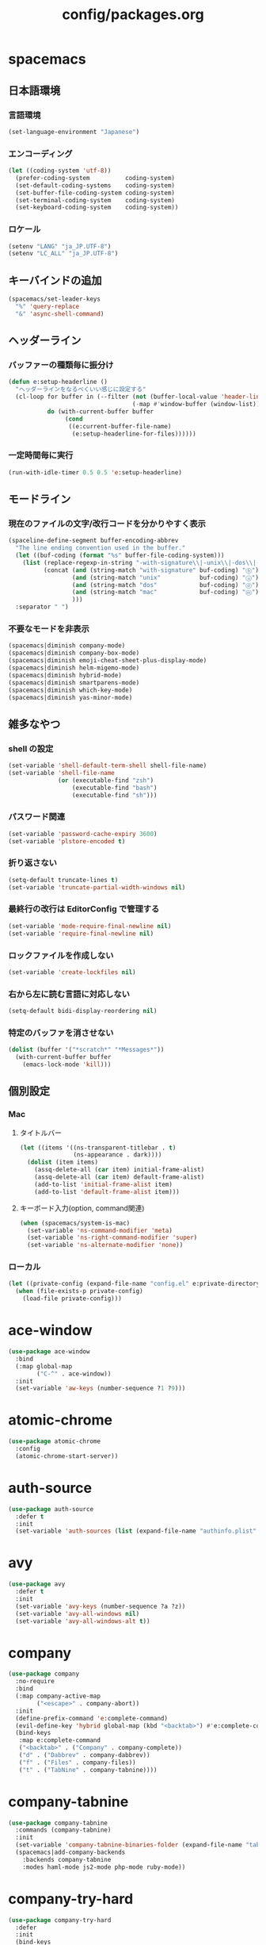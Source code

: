 #+TITLE: config/packages.org
#+STARTUP: overview

* spacemacs
** 日本語環境
*** 言語環境
    #+begin_src emacs-lisp
    (set-language-environment "Japanese")
    #+end_src
*** エンコーディング
    #+begin_src emacs-lisp
    (let ((coding-system 'utf-8))
      (prefer-coding-system          coding-system)
      (set-default-coding-systems    coding-system)
      (set-buffer-file-coding-system coding-system)
      (set-terminal-coding-system    coding-system)
      (set-keyboard-coding-system    coding-system))
    #+end_src
*** ロケール
    #+begin_src emacs-lisp
    (setenv "LANG" "ja_JP.UTF-8")
    (setenv "LC_ALL" "ja_JP.UTF-8")
    #+end_src
** キーバインドの追加
   #+begin_src emacs-lisp
   (spacemacs/set-leader-keys
     "%" 'query-replace
     "&" 'async-shell-command)
   #+end_src
** ヘッダーライン
*** バッファーの種類毎に振分け
    #+begin_src emacs-lisp
    (defun e:setup-headerline ()
      "ヘッダーラインをなるべくいい感じに設定する"
      (cl-loop for buffer in (--filter (not (buffer-local-value 'header-line-format it))
                                       (-map #'window-buffer (window-list)))
               do (with-current-buffer buffer
                    (cond
                     ((e:current-buffer-file-name)
                      (e:setup-headerline-for-files))))))
    #+end_src
*** 一定時間毎に実行
    #+begin_src emacs-lisp
    (run-with-idle-timer 0.5 0.5 'e:setup-headerline)
    #+end_src
** モードライン
*** 現在のファイルの文字/改行コードを分かりやすく表示
    #+begin_src emacs-lisp
    (spaceline-define-segment buffer-encoding-abbrev
      "The line ending convention used in the buffer."
      (let ((buf-coding (format "%s" buffer-file-coding-system)))
        (list (replace-regexp-in-string "-with-signature\\|-unix\\|-dos\\|-mac" "" buf-coding)
              (concat (and (string-match "with-signature" buf-coding) "ⓑ")
                      (and (string-match "unix"           buf-coding) "ⓤ")
                      (and (string-match "dos"            buf-coding) "ⓓ")
                      (and (string-match "mac"            buf-coding) "ⓜ")
                      )))
      :separator " ")
    #+end_src
*** 不要なモードを非表示
    #+begin_src emacs-lisp
    (spacemacs|diminish company-mode)
    (spacemacs|diminish company-box-mode)
    (spacemacs|diminish emoji-cheat-sheet-plus-display-mode)
    (spacemacs|diminish helm-migemo-mode)
    (spacemacs|diminish hybrid-mode)
    (spacemacs|diminish smartparens-mode)
    (spacemacs|diminish which-key-mode)
    (spacemacs|diminish yas-minor-mode)
    #+end_src
** 雑多なやつ
*** shell の設定
    #+begin_src emacs-lisp
    (set-variable 'shell-default-term-shell shell-file-name)
    (set-variable 'shell-file-name
                  (or (executable-find "zsh")
                      (executable-find "bash")
                      (executable-find "sh")))
    #+end_src
*** パスワード関連
    #+begin_src emacs-lisp
    (set-variable 'password-cache-expiry 3600)
    (set-variable 'plstore-encoded t)
    #+end_src
*** 折り返さない
    #+begin_src emacs-lisp
    (setq-default truncate-lines t)
    (set-variable 'truncate-partial-width-windows nil)
    #+end_src
*** 最終行の改行は EditorConfig で管理する
    #+begin_src emacs-lisp
    (set-variable 'mode-require-final-newline nil)
    (set-variable 'require-final-newline nil)
    #+end_src
*** ロックファイルを作成しない
    #+begin_src emacs-lisp
    (set-variable 'create-lockfiles nil)
    #+end_src
*** 右から左に読む言語に対応しない
    #+begin_src emacs-lisp
    (setq-default bidi-display-reordering nil)
    #+end_src
*** 特定のバッファを消させない
    #+begin_src emacs-lisp
    (dolist (buffer '("*scratch*" "*Messages*"))
      (with-current-buffer buffer
        (emacs-lock-mode 'kill)))
    #+end_src
** 個別設定
*** Mac
**** タイトルバー
     #+begin_src emacs-lisp
     (let ((items '((ns-transparent-titlebar . t)
                    (ns-appearance . dark))))
       (dolist (item items)
         (assq-delete-all (car item) initial-frame-alist)
         (assq-delete-all (car item) default-frame-alist)
         (add-to-list 'initial-frame-alist item)
         (add-to-list 'default-frame-alist item)))
     #+end_src
**** キーボード入力(option, command関連)
     #+begin_src emacs-lisp
     (when (spacemacs/system-is-mac)
       (set-variable 'ns-command-modifier 'meta)
       (set-variable 'ns-right-command-modifier 'super)
       (set-variable 'ns-alternate-modifier 'none))
     #+end_src
*** ローカル
    #+begin_src emacs-lisp
    (let ((private-config (expand-file-name "config.el" e:private-directory)))
      (when (file-exists-p private-config)
        (load-file private-config)))
    #+end_src
* ace-window
  #+begin_src emacs-lisp
  (use-package ace-window
    :bind
    (:map global-map
          ("C-^" . ace-window))
    :init
    (set-variable 'aw-keys (number-sequence ?1 ?9)))
  #+end_src
* atomic-chrome
  #+begin_src emacs-lisp
  (use-package atomic-chrome
    :config
    (atomic-chrome-start-server))
  #+end_src
* auth-source
  #+begin_src emacs-lisp
  (use-package auth-source
    :defer t
    :init
    (set-variable 'auth-sources (list (expand-file-name "authinfo.plist" e:private-directory))))
  #+end_src
* avy
  #+begin_src emacs-lisp
  (use-package avy
    :defer t
    :init
    (set-variable 'avy-keys (number-sequence ?a ?z))
    (set-variable 'avy-all-windows nil)
    (set-variable 'avy-all-windows-alt t))
  #+end_src
* company
  #+begin_src emacs-lisp
  (use-package company
    :no-require
    :bind
    (:map company-active-map
          ("<escape>" . company-abort))
    :init
    (define-prefix-command 'e:complete-command)
    (evil-define-key 'hybrid global-map (kbd "<backtab>") #'e:complete-command)
    (bind-keys
     :map e:complete-command
     ("<backtab>" . ("Company" . company-complete))
     ("d" . ("Dabbrev" . company-dabbrev))
     ("f" . ("Files" . company-files))
     ("t" . ("TabNine" . company-tabnine))))
  #+end_src
* company-tabnine
  #+begin_src emacs-lisp
  (use-package company-tabnine
    :commands (company-tabnine)
    :init
    (set-variable 'company-tabnine-binaries-folder (expand-file-name "tabnine" e:private-directory))
    (spacemacs|add-company-backends
      :backends company-tabnine
      :modes haml-mode js2-mode php-mode ruby-mode))
  #+end_src
* company-try-hard
  #+begin_src emacs-lisp
  (use-package company-try-hard
    :defer
    :init
    (bind-keys
     :map global-map
     ("C-z" . company-try-hard)
     :map company-active-map
     ("C-z" . company-try-hard)))
  #+end_src
* codic
  #+begin_src emacs-lisp
  (use-package codic
    :defer t
    :config
    (set-variable 'codic-api-token (e:auth-source-get 'api-token :app "codic")))
  #+end_src
* display-line-numbers
  #+begin_src emacs-lisp
  (use-package display-line-numbers
    :hook ((find-file . e:display-line-numbers-mode-on)
           (prog-mode . e:display-line-numbers-mode-on)
           (html-mode . e:display-line-numbers-mode-on))
    :init
    (setq-default display-line-numbers-width 4)
    :config
    (defun e:display-line-numbers-mode-on ()
      "`display-line-numbers-mode'を有効化."
      (interactive)
      (display-line-numbers-mode 1))
    (defun e:display-line-numbers-mode-off ()
      "`display-line-numbers-mode'を無効化."
      (interactive)
      (display-line-numbers-mode 0)))
  #+end_src
* elisp-demos
  #+begin_src emacs-lisp
  (use-package elisp-demos
    :defer t
    :init
    (advice-add 'describe-function-1 :after 'elisp-demos-advice-describe-function-1)
    (advice-add 'helpful-update :after 'elisp-demos-advice-helpful-update))
  #+end_src
* emmet-mode
  #+begin_src emacs-lisp
  (use-package emmet-mode
    :bind
    (:map emmet-mode-keymap
          ("<C-return>" . nil)
          ("C-c C-j" . emmet-expand-line)
          ("C-j" . nil)))
  #+end_src
* eshell
  #+begin_src emacs-lisp
  (use-package eshell
    :defer t
    :init
    (set-variable 'eshell-history-size 100000))
  #+end_src
* evil
  #+begin_src emacs-lisp
  (use-package evil
    :defer t
    :init
    (set-variable 'evil-cross-lines t)
    (set-variable 'evil-move-cursor-back nil)
    :config
    ;; キーバインド
    (setq evil-disable-insert-state-bindings t)
    (bind-keys
     ;; モーションモード(motion -> normal -> visual)
     :map evil-motion-state-map
     ("C-^" . nil) ;; evil-buffer
     ;; 通常モード
     :map evil-normal-state-map
     ("<down>" . evil-next-visual-line)
     ("<up>" . evil-previous-visual-line)
     ("j" . evil-next-visual-line)
     ("k" . evil-previous-visual-line)
     ("gj" . evil-avy-goto-line-below)
     ("gk" . evil-avy-goto-line-above)
     ("S" . evil-avy-goto-char-timer)
     ;; ビジュアルモード
     :map evil-visual-state-map
     ;; 挿入モード
     :map evil-insert-state-map
     ;; オペレーターモード
     :map evil-operator-state-map
     ;; 置き換えモード
     :map evil-replace-state-map
     ;; Emacsモード
     :map evil-emacs-state-map))
  #+end_src
* evil-easymotion
  #+begin_src emacs-lisp
  (use-package evil-easymotion
    :defer t
    :after (evil)
    :init
    (define-prefix-command 'e:evil-em-command)
    (bind-keys
     :map e:evil-em-command
     ("w"  . ("em/forward-word-begin" . evilem-motion-forward-word-begin))
     ("W"  . ("em/forward-WORD-begin" . evilem-motion-forward-WORD-begin))
     ("e"  . ("em/forward-word-end" . evilem-motion-forward-word-end))
     ("E"  . ("em/forward-WORD-end" . evilem-motion-forward-WORD-end))
     ("b"  . ("em/backward-word-begin" . evilem-motion-backward-word-begin))
     ("B"  . ("em/backward-WORD-begin" . evilem-motion-backward-WORD-begin))
     ("j"  . ("em/next-visual-line" . evilem-motion-next-visual-line))
     ("J"  . ("em/next-line" . evilem-motion-next-line))
     ("k"  . ("em/previous-visual-line" . evilem-motion-previous-visual-line))
     ("K"  . ("em/previous-line" . evilem-motion-previous-line))
     ("g"  . ("em/backward-word/WORD-end"))
     ("ge" . ("em/backward-word-end" . evilem-motion-backward-word-end))
     ("gE" . ("em/backward-WORD-end" . evilem-motion-backward-WORD-end))
     ("t"  . ("em/find-char-to" . evilem-motion-find-char-to))
     ("T"  . ("em/find-char-to-backward" . evilem-motion-find-char-to-backward))
     ("f"  . ("em/find-char" . evilem-motion-find-char))
     ("F"  . ("em/find-char-backward" . evilem-motion-find-char-backward))
     ("["  . ("em/backward-section"))
     ("[[" . ("em/backward-section-begin" . evilem-motion-backward-section-begin))
     ("[]" . ("em/backward-section-end" . evilem-motion-backward-section-end))
     ("]"  . ("em/forward-section"))
     ("]]" . ("em/forward-section-begin" . evilem-motion-forward-section-begin))
     ("][" . ("em/forward-section-end" . evilem-motion-forward-section-end))
     ("("  . ("em/backward-section-begin" . evilem-motion-backward-sentence-begin))
     (")"  . ("em/forward-section-begin" . evilem-motion-forward-sentence-begin))
     ("n"  . ("em/search-next" . evilem-motion-search-next))
     ("N"  . ("em/search-previous" . evilem-motion-search-previous))
     ("*"  . ("em/search-word-forward" . evilem-motion-search-word-forward))
     ("#"  . ("em/search-word-backward" . evilem-motion-search-word-backward))
     ("-"  . ("em/previous-line-first-non-blank" . evilem-motion-previous-line-first-non-blank))
     ("+"  . ("em/next-line-first-non-blank" . evilem-motion-next-line-first-non-blank)))
    (bind-key "s" 'e:evil-em-command evil-normal-state-map)
    (bind-key "x" 'e:evil-em-command evil-visual-state-map)
    (bind-key "x" 'e:evil-em-command evil-operator-state-map))
  #+end_src
* evil-little-word
  #+begin_src emacs-lisp
  (use-package evil-little-word
    :after (evil)
    :catch
    (lambda (keyword error)
      (spacemacs-buffer/message "evil-little-word: %s" (error-message-string error))))
  #+end_src
* evil-textobj-between
  #+begin_src emacs-lisp
  (use-package evil-textobj-between
    :after (evil))
  #+end_src
* flycheck
  #+begin_src emacs-lisp
  (use-package flycheck
    :defer t
    :init
    (set-variable 'flycheck-idle-buffer-switch-delay 3.0)
    (set-variable 'flycheck-idle-change-delay 3.0))
  #+end_src
* git-gutter
  #+begin_src emacs-lisp
  (use-package git-gutter
    :defer t
    :config
    (dolist (face '(git-gutter:added
                    git-gutter:deleted
                    git-gutter:modified))
      (set-face-attribute face nil :background (face-attribute face :foreground))))
  #+end_src
* git-gutter+
  #+begin_src emacs-lisp
  (use-package git-gutter+
    :defer t
    :config
    (dolist (face '(git-gutter+-added
                    git-gutter+-deleted
                    git-gutter+-modified))
      (set-face-attribute face nil :background (face-attribute face :foreground))))
  #+end_src
* google-translate
  #+begin_src emacs-lisp
  (use-package google-translate
    :defer t
    :init
    (set-variable 'google-translate-default-source-language nil)
    (set-variable 'google-translate-default-target-language "ja"))
  #+end_src
* helm
  #+begin_src emacs-lisp
  (use-package helm
    :bind
    (:map global-map
          ([remap eval-expression] . helm-eval-expression))
    :init
    (set-variable 'helm-buffer-max-length nil)
    :config
    (helm-migemo-mode))
  #+end_src
** after: eldoc-eval
   #+begin_src emacs-lisp
   (use-package helm
     :after (eldoc-eval)
     :bind
     (:map eldoc-in-minibuffer-mode-map
           ([remap eldoc-eval-expression] . helm-eval-expression)))
   #+end_src
* helm-fzf
  #+begin_src emacs-lisp
  (use-package helm-fzf
    :defer t
    :init
    (set-variable 'helm-fzf-args nil)
    (spacemacs/set-leader-keys
      "fz" 'helm-fzf
      "pz" 'helm-fzf-project-root))
  #+end_src
* helpful
  #+begin_src emacs-lisp
  (use-package helpful
    :defer t
    :init
    (spacemacs/declare-prefix "hdd" "helpful")
    (spacemacs/set-leader-keys
      "hddc" 'helpful-callable
      "hddd" 'helpful-at-point
      "hddf" 'helpful-function
      "hddi" 'helpful-command
      "hddk" 'helpful-key
      "hddm" 'helpful-macro
      "hdds" 'helpful-symbol
      "hddv" 'helpful-variable))
  #+end_src
* lsp-mode
  #+begin_src emacs-lisp
  (use-package lsp-mode
    :defer t
    :init
    (set-variable 'lsp-session-file (expand-file-name ".lsp-session-v1" spacemacs-cache-directory)))
  #+end_src
* lsp-java
  #+begin_src emacs-lisp
  (use-package lsp-java
    :defer t
    :init
    (set-variable 'lsp-java-server-install-dir (expand-file-name "java/lsp" spacemacs-cache-directory))
    (set-variable 'lsp-java-workspace-dir (expand-file-name "java/workspace" spacemacs-cache-directory)))
  #+end_src
* magit
  #+begin_src emacs-lisp
  (use-package magit
    :defer t
    :init
    (set-variable 'magit-log-margin '(t "%Y-%m-%d %H:%M" magit-log-margin-width t 15))
    (set-variable 'magit-diff-refine-hunk 'all)
    (set-variable 'smerge-refine-ignore-whitespace nil)
    :config
    (magit-add-section-hook 'magit-status-sections-hook #'magit-insert-skip-worktree-files nil t)
    (when (executable-find "ghq")
      (set-variable 'magit-repository-directories
                    (list (cons (e:shell-command-to-string "ghq root") 3))))
    (evil-define-key 'normal magit-mode-map (kbd "<escape>") 'ignore))
  #+end_src
* magit-todos
  #+begin_src emacs-lisp
  (use-package magit-todos
    :hook (magit-status-mode . e:magit-todos-mode-on)
    :init
    (put 'magit-todos-exclude-globs
         'safe-local-variable
         '(lambda (v)
            (and (listp v)
                 (--all? (stringp it) v))))
    :config
    (defun e:magit-todos-mode-on ()
      (let ((inhibit-message t))
        (magit-todos-mode 1))))
  #+end_src
* notmuch
  #+begin_src emacs-lisp
  (use-package notmuch
    :defer t
    :init
    (set-variable 'notmuch-archive-tags '("-inbox" "-unread"))
    (set-variable 'notmuch-message-deleted-tags '("+trash" "-inbox"))
    (set-variable 'notmuch-column-control 1.0)
    (set-variable 'notmuch-hello-thousands-separator ",")
    (set-variable 'notmuch-search-oldest-first nil)
    (set-variable 'notmuch-show-empty-saved-searches nil)
    (set-variable 'notmuch-show-logo nil)
    (set-variable 'notmuch-hello-hide-tags
                  '(;; -------------------------
                    "drafts"    ;; +下書き
                    "flagged"   ;; +スター付き
                    "important" ;; +重要
                    "inbox"     ;; +受信トレイ
                    "sent"      ;; +送信済み
                    "spam"      ;; +迷惑メール
                    "trash"     ;; +ごみ箱
                    "unread"    ;; +未読
                    ;; -------------------------
                    "encrypted" ;; -暗号
                    "new"       ;; -新規(notmuch)
                    "signed"    ;; -署名
                    ;; -------------------------
                    ))
    (set-variable 'notmuch-saved-searches
                  '((:name "すべて"     :query "*"             :key "a")
                    (:name "受信トレイ" :query "tag:inbox"     :key "i")
                    (:name "未読"       :query "tag:unread"    :key "u")
                    (:name "スター付き" :query "tag:flagged"   :key "s")
                    (:name "重要"       :query "tag:important" :key "m")
                    (:name "送信済み"   :query "tag:sent"      :key "t")
                    (:name "下書き"     :query "tag:draft"     :key "d")
                    (:name "ごみ箱"     :query "tag:trash")
                    (:name "迷惑メール" :query "tag:spam")))
    (setenv "XAPIAN_CJK_NGRAM" "1"))
  #+end_src
* message
  #+begin_src emacs-lisp
  (use-package "message"
    :if (executable-find "msmtp")
    :init
    (set-variable 'sendmail-program (executable-find "msmtp"))
    (set-variable 'message-send-mail-function 'message-send-mail-with-sendmail)
    (set-variable 'message-sendmail-extra-arguments '("--read-envelope-from"))
    (set-variable 'message-sendmail-f-is-evil t)
    (set-variable 'message-kill-buffer-on-exit t))
  #+end_src
* open-by-jetbrains-ide
  #+begin_src emacs-lisp
  (use-package open-by-jetbrains-ide
    :load-path "custom/lisp"
    :init
    (set-variable 'jetbrains/use-toolbox-mode t)
    (set-variable 'jetbrains/ide-pstorm "phpstorm")
    (set-variable 'jetbrains/ide-mine   "rubymine")
    :config
    (spacemacs/declare-prefix "aj" "jetbrains")
    (spacemacs/set-leader-keys
      "ajA" '("AppCode" . jetbrains/open-by-appcode)
      "ajC" '("CLion" . jetbrains/open-by-clion)
      "ajR" '("Rider" . jetbrains/open-by-rider)
      "ajc" '("PyCharm" . jetbrains/open-by-charm)
      "ajg" '("GoLand" . jetbrains/open-by-goland)
      "aji" '("IntelliJ IDEA" . jetbrains/open-by-idea)
      "ajj" '("Default" . jetbrains/open-by-ide)
      "ajm" '("RubyMine" . jetbrains/open-by-mine)
      "ajp" '("PhpStorm" . jetbrains/open-by-pstorm)
      "ajs" '("Android Studio" . jetbrains/open-by-studio)
      "ajw" '("WebStorm" . jetbrains/open-by-wstorm)
      ))
  #+end_src
* org
  #+begin_src emacs-lisp
  (use-package org
    :no-require
    :after (org)
    :init
    (set-variable 'org-directory (expand-file-name "org/" e:private-directory))
    (set-variable 'org-default-notes-file (expand-file-name "notes.org" org-directory))
    (set-variable 'org-agenda-files (directory-files-recursively org-directory org-agenda-file-regexp))
    (set-variable 'org-refile-targets '((org-agenda-files :maxlevel . 3)))
    (set-variable 'org-todo-keywords
                  '((sequence "TODO(t)" "STARTED(s)" "|" "DONE(d)")
                    (sequence "WAITING(w@)" "HOLD(h@)" "|" "CANCELLED(c@)")))
    (set-variable 'org-edit-src-content-indentation 0))
  #+end_src
* ob-restclient
  #+begin_src emacs-lisp
  (use-package ob-restclient
    :defer t
    :after (org)
    :init
    (unless (--find (eq (car it) 'restclient) org-babel-load-languages)
      (org-babel-do-load-languages 'org-babel-load-languages
                                   (append org-babel-load-languages '((restclient . t))))))
  #+end_src
* paradox-github
  #+begin_src emacs-lisp
  (use-package paradox-github
    :no-require
    :after (paradox-github)
    :init
    (set-variable 'paradox-github-token (e:auth-source-get 'token :host "paradox")))
  #+end_src
* persistent-scratch
  #+begin_src emacs-lisp
  (use-package persistent-scratch
    :init
    (set-variable 'persistent-scratch-save-file (expand-file-name "scratch" e:private-directory))
    :config
    (persistent-scratch-setup-default))
  #+end_src
* persp-mode
  #+begin_src emacs-lisp
  (use-package persp-mode
    :defer t
    :init
    (set-variable 'persp-kill-foreign-buffer-behaviour nil))
  #+end_src
* php-mode
  #+begin_src emacs-lisp
  (use-package php-mode
    :defer t
    :init
    (spacemacs|add-company-backends :modes php-mode))
  #+end_src
* prodigy
  #+begin_src emacs-lisp
  (use-package prodigy
    :commands (e:prodigy-start-service)
    :config
    (defun e:prodigy-start-service (name)
      (let ((service (prodigy-find-service name)))
        (when service
          (prodigy-start-service service)))))
  #+end_src
* ranger
  #+begin_src emacs-lisp
  (use-package ranger
    :config
    (progn ;; 非アクティブ状態のバッファを削除
      (defun e:ranger-kill-inactive-buffers ()
        (interactive)
        (let* ((frames (frame-list))
               (windows (-flatten (-map #'window-list frames)))
               (buffers (-map #'window-buffer windows)))
          (--each (--filter (member (e:major-mode it) '(ranger-mode))
                            (buffer-list))
            (unless (member it buffers)
              (kill-buffer it)))))
      (run-with-idle-timer 5.0 5.0 #'e:ranger-kill-inactive-buffers))
    ;; 常に dired の代わりに ranger を使用する
    (ranger-override-dired-mode 1))
  #+end_src
* recentf
  #+begin_src emacs-lisp
   (use-package recentf
     :defer t
     :init
     (set-variable 'recentf-max-menu-items 20)
     (set-variable 'recentf-max-saved-items 3000)
     (set-variable 'recentf-filename-handlers '(abbreviate-file-name)))
   #+end_src
* rubocopfmt
   #+begin_src emacs-lisp
   (use-package rubocopfmt
     :defer t
     :init
     (set-variable 'rubocopfmt-use-bundler-when-possible nil))
   #+end_src
* ruby-mode
   #+begin_src emacs-lisp
   (use-package ruby-mode
     :defer t
     :init
     (set-variable 'ruby-insert-encoding-magic-comment nil))
   #+end_src
* skk
  #+begin_src emacs-lisp
   (use-package skk
     :hook ((evil-hybrid-state-entry . e:skk-mode)
            (evil-hybrid-state-exit  . skk-mode-exit))
     :bind
     (:map global-map
           ([remap toggle-input-method] . skk-mode)
           ("C-¥" . skk-mode))
     :init
     (set-variable 'default-input-method "japanese-skk")
     (progn
       (set-variable 'skk-user-directory (expand-file-name "ddskk" e:private-directory))
       (set-variable 'skk-large-jisyo (expand-file-name "dic-mirror/SKK-JISYO.L" e:external-directory)))
     (progn
       (set-variable 'skk-preload t)
       (set-variable 'skk-egg-like-newline t)
       (set-variable 'skk-share-private-jisyo t)
       (set-variable 'skk-show-annotation t)
       (set-variable 'skk-show-inline 'vertical)
       (set-variable 'skk-sticky-key ";")
       (set-variable 'skk-use-jisx0201-input-method t))
     (when (executable-find "google-ime-skk")
       (set-variable 'skk-server-prog (executable-find "google-ime-skk"))
       (set-variable 'skk-server-inhibit-startup-server t)
       (set-variable 'skk-server-host "127.0.0.1")
       (set-variable 'skk-server-portnum 55100))
     :config
     ;; skk の有効化で半角英数入力にする
     (defun e:skk-mode ()
       (interactive)
       (let ((skk-mode-hook (-union skk-mode-hook '(skk-latin-mode-on))))
         (skk-mode)))
     ;; skk-study を有効化
     (require 'skk-study nil t)
     ;; google-ime-skk を起動
     (when (and (executable-find "google-ime-skk")
                (require 'prodigy nil t))
       (prodigy-define-service
         :name "google-ime-skk"
         :command "google-ime-skk"
         :tags '(general)
         :kill-signal 'sigkill)
       (defun e:prodigy:google-ime-skk ()
         (interactive)
         (e:prodigy-start-service "google-ime-skk"))
       (e:prodigy:google-ime-skk)))
   #+end_src
* so-long
   #+begin_src emacs-lisp
   (use-package so-long
     :config
     (global-so-long-mode 1))
   #+end_src
* tramp
    #+begin_src emacs-lisp
    (use-package tramp
      :defer t
      :init
      (set-variable 'tramp-default-host "localhost"))
    #+end_src
* tramp-sh
   #+begin_src emacs-lisp
    (use-package tramp-sh
      :after (tramp)
      :config
      ;; ssh/conf.d の内容を接続先に追加
      (let* ((files (--filter (not (file-directory-p it))
                              (-map 'abbreviate-file-name (directory-files "~/.ssh/conf.d/hosts" t))))
             (functions (--map (list 'tramp-parse-sconfig it) files)))
        (dolist (method '("ssh" "scp"))
          (let ((functions (append (tramp-get-completion-function method) functions)))
            (tramp-set-completion-function method functions)))))
    #+end_src
* transient
   #+begin_src emacs-lisp
   (use-package transient
     :no-require
     :init
     (set-variable 'transient-default-level 7))
   #+end_src
* url-cache
    #+begin_src emacs-lisp
    (use-package url-cache
      :defer t
      :init
      (set-variable 'url-cache-directory (expand-file-name "url/cache" spacemacs-cache-directory)))
    #+end_src
* url-cookie
    #+begin_src emacs-lisp
    (use-package url-cookie
      :defer t
      :init
      (set-variable 'url-cookie-file (expand-file-name "url/cookies" spacemacs-cache-directory)))
    #+end_src
* visual-regexp
   #+begin_src emacs-lisp
   (use-package visual-regexp
     :bind
     (:map global-map
           ([remap query-replace] . vr/query-replace)))
   #+end_src
* whitespace
   #+begin_src emacs-lisp
   (use-package whitespace
     :hook ((find-file . e:whitespace-mode-on)
            (prog-mode . e:whitespace-mode-on))
     :init
     (set-variable 'whitespace-style
                   '(face
                     trailing
                     tabs
                     tab-mark
                     spaces
                     space-mark
                     newline
                     newline-mark))
     (set-variable 'whitespace-space-regexp "\\(\u3000+\\)")
     (set-variable 'whitespace-display-mappings
                   '((space-mark   ?\u3000 [?\u30ed])
                     (tab-mark     ?\t     [?\t])
                     (newline-mark ?\n     [?\u0024 ?\n])))
     :config
     (set-face-attribute 'whitespace-trailing nil :background "#800000")
     (set-face-attribute 'whitespace-tab      nil :foreground "#404040" :background "#404040")
     (set-face-attribute 'whitespace-space    nil :foreground "#404040")
     (set-face-attribute 'whitespace-newline  nil :foreground "#404040")
     (defun e:whitespace-mode-on ()
       (interactive)
       (whitespace-mode 1)))
   #+end_src